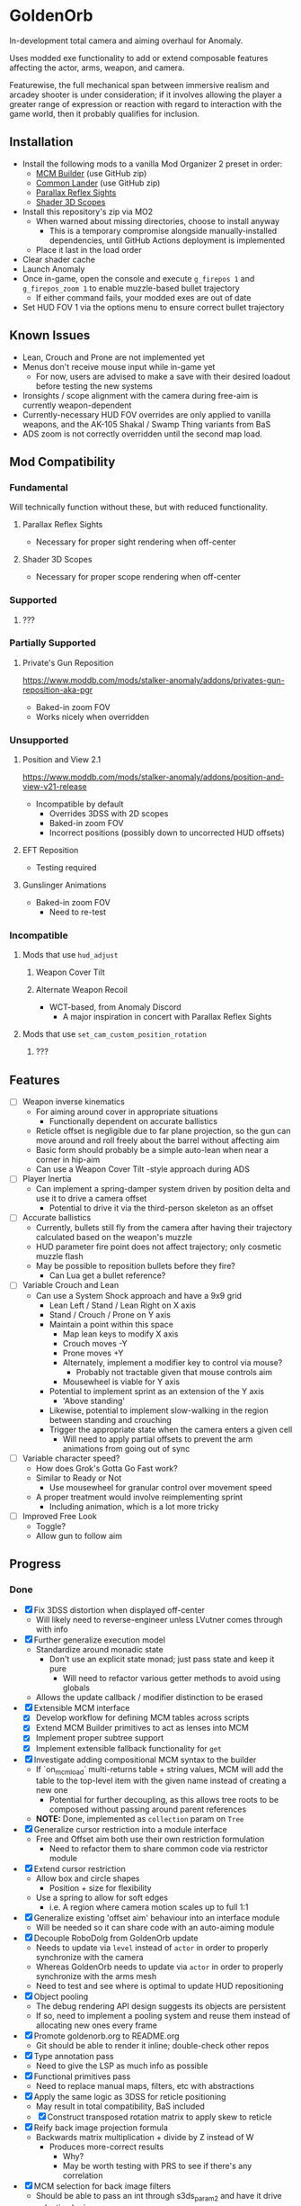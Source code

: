 * GoldenOrb
In-development total camera and aiming overhaul for Anomaly.

Uses modded exe functionality to add or extend composable features affecting the actor, arms, weapon, and camera.

Featurewise, the full mechanical span between immersive realism and arcadey shooter is under consideration; if it involves allowing the player a greater range of expression or reaction with regard to interaction with the game world, then it probably qualifies for inclusion.

** Installation
- Install the following mods to a vanilla Mod Organizer 2 preset in order:
  - [[https://github.com/ProfLander/mcm-builder][MCM Builder]] (use GitHub zip)
  - [[https://github.com/ProfLander/common-lander][Common Lander]] (use GitHub zip)
  - [[https://www.moddb.com/mods/stalker-anomaly/addons/parallax-reflex-sights][Parallax Reflex Sights]]
  - [[https://www.moddb.com/mods/stalker-anomaly/addons/shader-3d-scopes][Shader 3D Scopes]]
- Install this repository's zip via MO2
  - When warned about missing directories, choose to install anyway
    - This is a temporary compromise alongside manually-installed dependencies, until GitHub Actions deployment is implemented
  - Place it last in the load order
- Clear shader cache
- Launch Anomaly
- Once in-game, open the console and execute ~g_firepos 1~ and ~g_firepos_zoom 1~ to enable muzzle-based bullet trajectory
  - If either command fails, your modded exes are out of date
- Set HUD FOV 1 via the options menu to ensure correct bullet trajectory

** Known Issues
- Lean, Crouch and Prone are not implemented yet
- Menus don't receive mouse input while in-game yet
  - For now, users are advised to make a save with their desired loadout before testing the new systems
- Ironsights / scope alignment with the camera during free-aim is currently weapon-dependent
- Currently-necessary HUD FOV overrides are only applied to vanilla weapons, and the AK-105 Shakal / Swamp Thing variants from BaS 
- ADS zoom is not correctly overridden until the second map load.
  
** Mod Compatibility
*** Fundamental
Will technically function without these, but with reduced functionality.

**** Parallax Reflex Sights
- Necessary for proper sight rendering when off-center

**** Shader 3D Scopes
- Necessary for proper scope rendering when off-center


*** Supported
**** ???

*** Partially Supported
**** Private's Gun Reposition
https://www.moddb.com/mods/stalker-anomaly/addons/privates-gun-reposition-aka-pgr
- Baked-in zoom FOV
- Works nicely when overridden


*** Unsupported
**** Position and View 2.1
https://www.moddb.com/mods/stalker-anomaly/addons/position-and-view-v21-release
- Incompatible by default
  - Overrides 3DSS with 2D scopes
  - Baked-in zoom FOV
  - Incorrect positions (possibly down to uncorrected HUD offsets)

**** EFT Reposition
- Testing required

**** Gunslinger Animations
- Baked-in zoom FOV
  - Need to re-test

*** Incompatible
**** Mods that use ~hud_adjust~
***** Weapon Cover Tilt
***** Alternate Weapon Recoil
- WCT-based, from Anomaly Discord
  - A major inspiration in concert with Parallax Reflex Sights
**** Mods that use ~set_cam_custom_position_rotation~
***** ???


** Features
- [ ] Weapon inverse kinematics
  - For aiming around cover in appropriate situations
    - Functionally dependent on accurate ballistics
  - Reticle offset is negligible due to far plane projection, so the gun can move around and roll freely about the barrel without affecting aim
  - Basic form should probably be a simple auto-lean when near a corner in hip-aim
  - Can use a Weapon Cover Tilt -style approach during ADS
- [ ] Player Inertia
  - Can implement a spring-damper system driven by position delta and use it to drive a camera offset
    - Potential to drive it via the third-person skeleton as an offset
- [ ] Accurate ballistics
  - Currently, bullets still fly from the camera after having their trajectory calculated based on the weapon's muzzle
  - HUD parameter fire point does not affect trajectory; only cosmetic muzzle flash
  - May be possible to reposition bullets before they fire?
    - Can Lua get a bullet reference?
- [ ] Variable Crouch and Lean
  - Can use a System Shock approach and have a 9x9 grid
    - Lean Left / Stand / Lean Right on X axis
    - Stand / Crouch / Prone on Y axis
    - Maintain a point within this space
      - Map lean keys to modify X axis
      - Crouch moves -Y
      - Prone moves +Y
      - Alternately, implement a modifier key to control via mouse?
        - Probably not tractable given that mouse controls aim
      - Mousewheel is viable for Y axis
    - Potential to implement sprint as an extension of the Y axis
      - 'Above standing'
    - Likewise, potential to implement slow-walking in the region between standing and crouching
    - Trigger the appropriate state when the camera enters a given cell
      - Will need to apply partial offsets to prevent the arm animations from going out of sync
- [ ] Variable character speed?
  - How does Grok's Gotta Go Fast work?
  - Similar to Ready or Not
    - Use mousewheel for granular control over movement speed
  - A proper treatment would involve reimplementing sprint
    - Including animation, which is a lot more tricky
- [ ] Improved Free Look
  - Toggle?
  - Allow gun to follow aim

** Progress
*** Done
- [X] Fix 3DSS distortion when displayed off-center
  - Will likely need to reverse-engineer unless LVutner comes through with info
- [X] Further generalize execution model
  - Standardize around monadic state
    - Don't use an explicit state monad; just pass state and keep it pure
      - Will need to refactor various getter methods to avoid using globals
  - Allows the update callback / modifier distinction to be erased
- [X] Extensible MCM interface
  - [X] Develop workflow for defining MCM tables across scripts
  - [X] Extend MCM Builder primitives to act as lenses into MCM
  - [X] Implement proper subtree support
  - [X] Implement extensible fallback functionality for ~get~
- [X] Investigate adding compositional MCM syntax to the builder
  - If `on_mcm_load` multi-returns table + string values, MCM will add the table to the top-level item with the given name instead of creating a new one
    - Potential for further decoupling, as this allows tree roots to be composed without passing around parent references
  - *NOTE:* Done, implemented as ~collection~ param on ~Tree~
- [X] Generalize cursor restriction into a module interface
  - Free and Offset aim both use their own restriction formulation
    - Need to refactor them to share common code via restrictor module
- [X] Extend cursor restriction
  - Allow box and circle shapes
    - Position + size for flexibility
  - Use a spring to allow for soft edges
    - i.e. A region where camera motion scales up to full 1:1
- [X] Generalize existing 'offset aim' behaviour into an interface module
  - Will be needed so it can share code with an auto-aiming module
- [X] Decouple RoboDolg from GoldenOrb update
  - Needs to update via ~level~ instead of ~actor~ in order to properly synchronize with the camera
  - Whereas GoldenOrb needs to update via ~actor~ in order to properly synchronize with the arms mesh
  - Need to test and see where is optimal to update HUD repositioning
- [X] Object pooling
  - The debug rendering API design suggests its objects are persistent
  - If so, need to implement a pooling system and reuse them instead of allocating new ones every frame
- [X] Promote goldenorb.org to README.org
  - Git should be able to render it inline; double-check other repos
- [X] Type annotation pass
  - Need to give the LSP as much info as possible
- [X] Functional primitives pass
  - Need to replace manual maps, filters, etc with abstractions
- [X] Apply the same logic as 3DSS for reticle positioning
  - May result in total compatibility, BaS included
  - [X] Construct transposed rotation matrix to apply skew to reticle
- [X] Reify back image projection formula
  - Backwards matrix multiplication + divide by Z instead of W
    - Produces more-correct results
      - Why?
      - May be worth testing with PRS to see if there's any correlation
- [X] MCM selection for back image filters
  - Should be able to pass an int through s3ds_param_2 and have it drive selection logic
- [X] Increased maximum for MCM zoom factor
  - [X] Work around via ~run_string~
  - [X] Formalize somehow, monkey patch?
- [X] Orient reticle based on bone roll
  - May be a good opportunity to formalize the bone API around a proper Transform abstraction
    - Would also benefit the spring / joint system
- [X] Reimplement recoil via decoupled aim point
  - [X] Add recoil joint
  - [X] Simple implementation that increments by dispersion
  - [X] Reimplement engine recoil logic
    - ~CWeaponShotEffector~ has the core of it
    - Accounts for ammo, weapon, silencer, scope and launcher dispersion factors when calculating base angle in ~Shot~
    - Applies fraction in ~Shot2~ to calculate actual X/Y offset
    - Increment depends on ~weapon->ShotsFired()~, which appears to be the amount of consecutive shots since the last trigger release
  - [X] Implement recentering via spring force
- [X] Handle HUD FOV <1
  - Should be possible by scaling positions etc based on the HUD FOV factor, though may involve nasty projection erro 
- [X] Formalize dependency graph branch / join points
  - ex. Need singular 'before modifiers' / 'after modifiers' points instead of having to explicitly name everything 
- [X] Formalize hands module
  - Need to move hands-specific methods out of weapon
- [X] Formalize data access
  - All data must be obtained via the state to guarantee program soundness
  - [X] Implement input / output spec for schedule functions
  - [X] Correct merge behaviour
    - Currently not using the provided output paths
    - Needs to recursively follow path to its endpoint and do a deep copy if the target is a table
      - i.e. Dispatch to a similar function minus path etc
  - [X] Account for different access semantics
    - Should these be encoded as functions for flexibility?
    - Input
      - Exists
      - Doesn't exist
      - Read
      - Maybe Read
    - Output
      - Write
      - Maybe Write
      - Delete?
        - Unnecessary, as one can Write a ~nil~
  - [X] Schedule-local start / finish brackets
    - Currently using module-local when they should be instance-local
    - Opportunity for named schedules, more descriptive logging
  - [X] Improve schedule insertion API
    - [X] Separate specification of before / after functions
    - [X] Use sensible defaults
      - i.e.
        - Rule starts with call -> bracket with Start
        - Rule ends with call -> bracket with Finish
        - No reads -> assume empty table
        - No writes -> assume empty table
  - [X] Move ACTOR_ON_UPDATE into schedule module
  - [X] Implement LEVEL_CALL schedule
    - [X] Test bone reading behaviour w.r.t. camera stutter
  - [X] Implement preconditions for schedule functions
    - Intuitively, runtime checks versus I/O "static" checks
      - In practice, user controllable versus built-in
    - Needed for cases like weapons being non-equipped
      - Preferable to be able to elide null checks in favor of static non-maybe semantics while retaining the ability to avoid invoking them if it's known that the reads don't need to happen
  - [X] Implement builder pattern for ~Schedule:insert~
    - Would make member names explicit for complex insertions
    - Also improves type-safety with respect to accidentally-nil'd fields (i.e. due to a broken import)
  - [X] Address RoboDolg
    - Currently using hacky state caching methodology w/3-arg insert
      - Should probably do this outside of the schedule if anything
  - [X] Fix stutter
    - Need to rework existing systems to ensure all elements are stutter-free
      - Should be possible given that the HUD bones are now fixed
    - [X] Crosshair
    - [X] Aim Spring
    - [X] Aim Rig
    - [X] Custom Camera
- [X] matrix usage pass
  - Basis reimplements a lot of matrix functionality
- [N] Proper abstractions for Vector2, Vector, Matrix
  - Engine types are too raw and error-prone
  - Need to create wrappers with NaN checking etc
  - Note: Abandoned, not practical unless interfaces are strictly controlled, which is not feasible in a robust manner for the xray Lua environment
- [X] Reverse-engineer vanilla camera positioning
  - Can be reconstructed using ~bip01~ and HUD position / rotation data
  - [X] Initial position + rotation
  - [X] Refactor position / rotation reset modules into camera consumer
  - [X] Reconstruct actor -> ~bip01~ eye offset manually to avoid lag
    - How to do this for rotation?
  - [X] Test Z offset
    - Doesn't appear to be one
    - Z-clip issue with custom camera appears to be unrelated
  - [X] Implement roll
- [X] Implement Logger:assert
  - Thunk string concatenation for better performance
  - Use ~val_to_string~ for more informative assertion messages
- [X] Fix crossing-pi bug with aim joint
  - Incorrect behaviour after +-180 degrees of rotation
  - Currently measuring angles in world space
    - Need to measure in camera space instead
- [X] Formalize module structure
  - Should ideally be separable into sub-mods
    - Core
    - Free Aim
    - Offset Aim
    - Bodycam
    - etc.
- [X] Move reusable code into lander-math, rename to common-lander
  - Set up as a submodule alongside MCM Builder Ex
    - Need to bug Igi to put MCM Builder on GitHub so it can be a submodule without requiring an awkward rehost
- [X] Split Parallax Reflex Sights / 3DSS patches out into separate submodules
- [X] Rewrite schedule around structural newtype-based algorithms
- [X] Address MCM Builder / Lander Math symlinks
  - Not ideal for people cloning the repo
  - MCM Builder Ex is needed too
    - Currently loaded as a separate mod
  - *Note:* Dependencies were split into submodules
- [X] Assert that schedule rules only mention registered calls
- [X] Assert that no returned values are unmentioned
  - i.e. ~return { foo = true }~ should be an error if ~foo~ has not been specified as a write or maybe-write
- [X] Investigate nil checking for before / after, schedules
  - Currently seem to be running into cases where the whole thing will fail silently due to a script syntax error
- [X] Replace key / path system with lenses
  - A lens is a component
  - Provides a unified composable interface
  - Nicer OO semantic for sharing
  - Will likely need prisms for dealing with non-present data
- [X] Integrate new scheduler module with main codebase
- [X] Split scheduler dependencies out into submodules of ~common-lander~
- [X] Delete old ~cl_schedule~ and replace with ~_cl_schedule~
- [X] ~import~ helper method
  - Need to be able to ~nil~ check both the target module and members
  - Use varargs for ergonomic multi-binding
- [X] Investigate unary function syntax abuse
  - ~printf "foo"~ is valid Lua
  - ~set{1, 2, 3}~ is also valid Lua, where ~set~ is a unary function
- [X] Formalize use of ~__index~ and ~__newindex~ and ~__metatable~ for wrapper types
  - Currently using the basic offload-to-table behaviour in most cases
    - Results in a lot of manual unwrapping
  - Can use ~__newindex~ to prevent writes to keys
  - Should be able to replace ~newproxy~ hackery with ~__newindex~
  - Should be able to use ~__metatable~ to redirect past ~Named~ for typing purposes
- [X] Formalize newtype abstraction
  - Should be able to create a basic template newtype that points all methods to a given interior value, which is given as a higher-order constructor param
- [X] Disable mouse handler during menu
*** To Do
**** Project
- [ ] Fix memory leak
  - Likely caused by allocation of input / output tables during system execution
    - Creates a lot of garbage; should use statically-allocated tables and clear them instead
- [ ] Export machinery
  - Dual to import machinery; override ~__newindex~ and prevent access to non-exported members
- [ ] Concurrency pass
  - Need to register all systems with minimal dependencies to prevent overconstraint
- [ ] Fix Parallel allocation logic
  - Curently over-allocating and leaving empties
    - Not actively breaking anything, but messy and undesirable
- [ ] Busyhands avoidance pass
  - Certain systems store references to objects without cleaning them up; they get overwritten with a fresh get before use, but keeping them around between invocations is not desirable
- [ ] Factor out ~gorb_joint~
  - Only exists as a dependency for the non-working offset aim code now ~gorb_recoil~ exists as an example of spring usage
- [ ] Setup automated releases via GitHub Actions
  - Necessary to resolve submodules, as the zip download omits them
**** Core
- [ ] Inject time into state
  - Currently used by ~HUD Offset Rotation~
- [ ] ~fcolor~ usage pass
  - No need to use ~vector~ for colors
- [ ] ~fcolor~ / ~vector~ / ~matrix~ validation machinery
  - Need validity assertions at every point where native math types are passed back to the engine, otherwise busyhands can occur
- [ ] Doc comment pass
- [ ] Tie module state to character state
  - i.e. Being able to have autoaim while unscoped, detached while scoped, different behaviour based on player state, any and all combinations of the above
  - Ergo, will need a condlist interface since the problem space is way too big for MCM
- [-] MCM Key Bindings
  - [X] Dedicated look modifier for switching between modesets
  - [ ] Consider input handler abstraction for MCM builder
    - i.e. Hand the object a set of callbacks for tap / hold / double-tap / etc and have it handle the rest transparently
      - Likely intractable if the locality of schedule state is to be preserved
- [ ] Investigate script namespacing for anomaly-definitions plugin
**** Matrix
- [ ] Formalize matrix composition
  - Can define before / after brackets in matrices module, position them inside the appropriate main phase
    - Is there some abstraction that could simplify bracketing?
      - i.e. Being able to combine before / after into a single object that's simpler to reason about
      - Emphasis on composition (decomposition?) of program runtime, since it comes down to nested subsets
**** Spring
- [ ] Time-based spring simulation
  - Currently using first-order position springs
  - Need second-order velocity springs
    - Will need to pick out an appropriate integrator
  - Third-order acceleration springs?
**** Camera
- [ ] Account for crouch state
- [ ] Account for prone state
- [ ] Account for lean state
- [ ] Implement proper transform hierarchy
  - Actor (ground point)
    - Pelvis
      - Camera
      - HUD
  - Pelvis / Head are currently modeled by implicit eye height
  - Pelvis provides a pivot for leaning
    - Can drive directly for variable lean
    - Also for potential prone use-cases
  - Head explicitly models the eye height offset
  - HUD needs to be manually inverse-transformed from camera before being reattached to the pelvis
  - Can scale pelvis / head position to handle crouch / prone
- [ ] Implement custom smoothing
  - Built-in engine smoothing desynchronizes with the actor update
    - Unusable, as it causes jittering
  - Can probably indirect camera position / rotation through a simple spring
**** HUD
- [-] Visualize cursor restriction with RoboDolg
  - [X] Implement box drawing for linear spring
  - [X] Manually billboard rotated vectors for correct sizing
  - [X] Implement circle drawing for angular spring
  - [ ] Visualize spring strength
    - Draw penetration line from shape edge to aim point
  - [ ] Tesselate linear box and visualize as sphere transcription
    - Or cylinder?
    - Needs to be accurate to reticle motion
    - May be nice to draw a grid to better illustrate curvature
  - [ ] Formalize positioning
    - Still not quite accurate to reticle
  - [ ] Implement rounded box shape
    - Can offset by crosshair size for edge-conforming
     
- [ ] Formalize rotation origin / eye position in free aim
  - Seems to be a translation from the hands' origin, which varies by weapon
    - i.e. Is visible on screen in some cases
      
- [ ] 2D and Rotation modes for HUD aiming
  - Rotation is the existing behaviour
   - Crosshair moves in spherical space
   - Is non-linear across X and Y
  - 2D is traditional mouse cursor behaviour
    - Crosshair moves in cartesian space
    - Linear in X and Y
    - Use IK to orient HUD transform

- [-] Fix incorrect angular spring constraint direction
  - [X] Correct behaviour under current conditions
  - [-] Categorically correct behaviour
    - [X] Need to account for cases where limit.y > limit.x
    - [ ] Need to account for scaling of force
      - Setting strength to the length factor produces smooth results, but causes a simulation explosion if the spring suddenly moves too far beyond its length
        
- [ ] Rotate origin around eye when scoped
  - Necessary to ensure consistent distance and rotation w.r.t camera
    - Guarantees that the reticle aligns with the far-plane barrel projection

- [ ] Fake ADS
  - Ability to have the weapon in ADS pose without the character being in aim mode
    - i.e. Ability to use the sight while walking
    - Can tie to an extra keybind or somesuch, use aimed recoil values
      - Still subject to hip-fire accuracy penalty
**** Actor
- [ ] Investigate position control via ~set_desired_position~
  - May allow for introducing new moves
    - Slide
      - Crouch input while running
        - Remain crouched, preserve run velocity for a short time, apply velocity-based camera effects
    - Tumble roll
      - Can make this dynamic
        - Trigger via button or by forcefully aiming beyond the pitch limit
        - Derive linear motion from angular motion
        - Dusk-style airborne detached aim
        - Potential for uncontrollable downhill tumbles if done on a steep incline
        - Potential for mitigating damage from mid-length falls by holding crouch on hard landing
        - Potential as a response to particularly strong attacks
          - i.e. Knockdown
    - Feint
      - Short lateral dodge
      - Crouch > move > uncrouch
      - Can trigger via crouch > direction plink a-la RE6
    - Prone dive
      - Can trigger via jump input during feint
      - Apply sprint speed for horizontal dive
      - Finish on ground
    - Dynamic prone state
      - Ability to lie on front / back / side, rotate between
        - Apply linear velocity based on angular motion
    - Mantle?
      - Would be very nice to have a fast way to deal with chest-high walls without a tightly-timed jump
**** Weapon
- [ ] Goldeneye-style auto-aim
  - Need to search for visible actors, pick closest / most relevant
    - Can use skeletons to target closest body part
  - Ergo, need an interface that allows such a system to feed crosshair offsets
  - Good test case for the iterate-by-distance function
  - Should be tractable in both fixed and free aim modes by introducing an extra offset transform to the HUD model

- [ ] Automatic 'Lower Weapon' proc at bottom of screen
  - Probably only tractable for free aim mode

- [ ] Aimable knife
  - Regular knife 'fires' relative to the camera
  - Needs to hit from the blade in order to take advantage of decoupled aiming
  - Potential for fancy mouse-driven CQC with appropriate rotation control
    - Follow velocity, apply damage based on speed
    - Retain baked-in moves via left / right click
    - Need to investigate whether existing knife behaviour is engine-side

- [ ] Aimable bolts
  - Regular bolt fires relative to the camera rather than the arms

**** Input
  
**** Bodycam
- [ ] Reengineer around new matrix setup
  - Should be able to calculate delta rotations for third-person bones and use them to drive animation offsets

**** RoboDolg
Vector debug UI framework.

- [ ] Setup pcall for non-GoldenOrb modules
- [ ] Further separation from GoldenOrb
  - Various dependencies that need to be separated out
- [ ] Offset reticle roll by camera roll
  - Alternately, offset camera roll by inverse
    - Option for either?
      - World-relative vs player-relative
- [ ] Implement sprite rendering via UI
  - Use a similar ~draw_foo~ interface for simplicity
- [ ] Implement sprite crosshair
  - Separate overlaid pieces for camera, hands, weapon
- [ ] Blank out built-in crosshair to avoid conflict?
- [ ] Full RoboDolg HUD?
  - Health
  - Stamina
  - Ammo
  - Reticle
  - Character targeting
    - Name, faction, etc readout
  - Metroid prime visor effect?

**** Shaders
- [ ] Figure out why position projection requires a correction factor
  - Different factors for 3DSS and PRS
    - Each is linear before W divide
    - 3DSS's is <1, PRS' is >1
      - Possibly reciprocal in some way
    - Appears to scale with zoom
      - i.e. Scope zoom factor 4 requires an offset of -0.12
        - Need to graph this on powers of 2 and infer from results
  - Potentially related to some yet-unknown shader uniforms describing zNear and zFar (i.e. zFar - zNear or similar)
- [ ] Refactor existing reusable projection logic into a header
  - Preferable to call a shared function and tweak the result
- [ ] Deduplicate existing scope code w.r.t. precision variant

  - [ ] Figure out origin of correction factors for built-in projection, 3DSS, and PRS
***** 3DSS
- [-] Lanczos filter for back image
  - [X] Implement RetroArch lanczos2_sharp as proof-of-concept
  - [X] Implement choice of filter via shader macro
  - [X] Implement bicubic sampling
  - [ ] Implement a more permissively-licensed variant of Lanczos so it can be contributed
- [ ] Per-scope zoom factors
  - May need to rethink uniform data layout
    - Use ~s3dss_param2.y~ for zoom, relocate filter elsewhere
      - Why not use existing zoom factor slot?
        - Feed programmatically from ~update_shader~
          - Can add as a script-side option and save a slot
    - 3 spare bits in packed stat block
      - Could use to store a 2 or 3 -bit number; 0..3 / 0..7
        - 2 would suffice for existing setup
          - Nearest Neighbour would require 3-bit and leave 3 slots
  - Can also benefit non-goldenorb users by using weapon zoom to offset scope zoom for accurate sizing
- [ ] 3DSS Binoculars
***** Parallax Reflex Sights
***** Boomsticks and Sharpsticks
- [ ] Use similar approach to make laser sights barrel-accurate

**** Engine
- [ ] Use HUD projection to calculate g_firepos endpoint
  - How to access from inside the weapon class?
- [ ] Spawn bullets from gun barrel when g_firepos is active
  - Already has a significant chunk of commented code present
    - Can likely be cleaned up and refined
      - i.e. Remove hacks like offsetting bullets to prevent wall penetration
        - Correct solution is preventing the barrel from intersecting
- [ ] Move HUD model push-back into a modded exes conditional
  - Ideal to have full control over the HUD model without fighting against existing systems
- [ ] Investigate custom camera clipping
  - Appears to have a different near plane to the regular FP camera
- [ ] Expose a modded exes option for wallmark distance
  - ~WallmarksEngine.cpp~
  - ~AddSkeletonWallmark~
  - ~if (xf->c.distance_to_sqr(Device.vCameraPosition) > _sqr(50.f))~

**** Misc
- Preset names
  - GoldenOrb
  - Perfect Dolg
  - Zulok
  - TimeSidors
  - Escape From Kruglov
  - Ungrehcord
